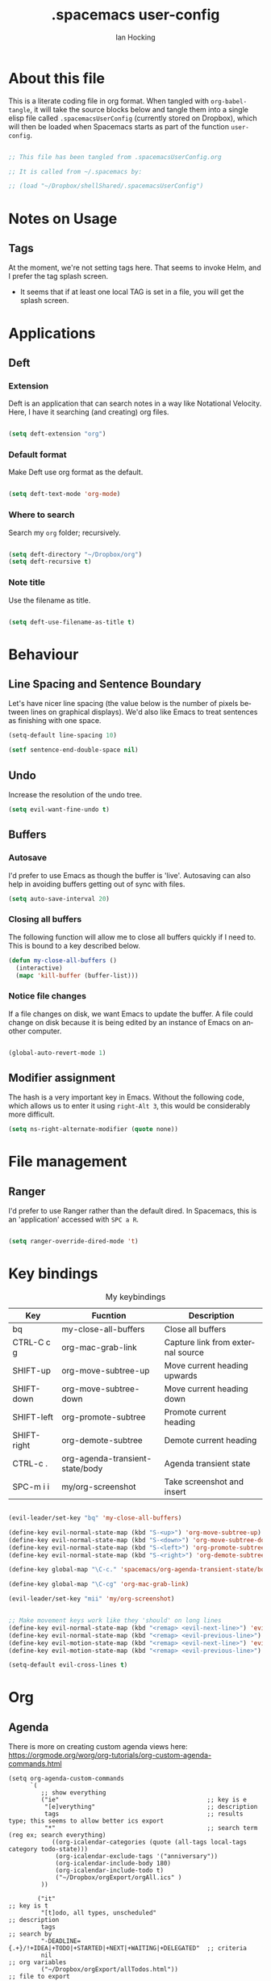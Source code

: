 #+TITLE:     .spacemacs user-config
#+AUTHOR:    Ian Hocking
#+EMAIL:     ihocking@gmail.com
#+LANGUAGE:  en

#+PROPERTY: header-args :tangle ~/Dropbox/shellShared/.spacemacsUserConfig

* About this file

This is a literate coding file in org format. When tangled with ~org-babel-tangle~, it will take the source blocks below and tangle them into a single elisp file called ~.spacemacsUserConfig~ (currently stored on Dropbox), which will then be loaded when Spacemacs starts as part of the function ~user-config~. 

#+BEGIN_SRC emacs-lisp

;; This file has been tangled from .spacemacsUserConfig.org 

;; It is called from ~/.spacemacs by:

;; (load "~/Dropbox/shellShared/.spacemacsUserConfig")

#+END_SRC

* Notes on Usage

** Tags
At the moment, we're not setting tags here. That seems to invoke Helm, and I prefer the tag splash screen.  
- It seems that if at least one local TAG is set in a file, you will get the splash screen.

* Applications
** Deft
*** Extension

Deft is an application that can search notes in a way like Notational Velocity. Here, I have it searching (and creating) org files.

#+BEGIN_SRC emacs-lisp

(setq deft-extension "org")

#+END_SRC

*** Default format

Make Deft use org format as the default.

#+BEGIN_SRC emacs-lisp

  (setq deft-text-mode 'org-mode)

#+END_SRC

*** Where to search

Search my ~org~ folder; recursively.

#+BEGIN_SRC emacs-lisp

  (setq deft-directory "~/Dropbox/org")
  (setq deft-recursive t)

#+END_SRC

*** Note title

Use the filename as title.

#+BEGIN_SRC emacs-lisp

  (setq deft-use-filename-as-title t)

#+END_SRC


 
* Behaviour
** Line Spacing and Sentence Boundary

Let's have nicer line spacing (the value below is the number of pixels between lines on graphical displays). We'd also like Emacs to treat sentences as finishing with one space.

#+BEGIN_SRC emacs-lisp
(setq-default line-spacing 10)

(setf sentence-end-double-space nil)
#+END_SRC

** Undo
Increase the resolution of the undo tree.

#+BEGIN_SRC emacs-lisp
(setq evil-want-fine-undo t)
#+END_SRC

** Buffers
*** Autosave 
I'd prefer to use Emacs as though the buffer is 'live'. Autosaving can also help in avoiding buffers getting out of sync with files.

#+BEGIN_SRC emacs-lisp 
(setq auto-save-interval 20)
#+END_SRC

*** Closing all buffers
The following function will allow me to close all buffers quickly if I need to. This is bound to a key described below.

#+BEGIN_SRC emacs-lisp
(defun my-close-all-buffers ()
  (interactive)
  (mapc 'kill-buffer (buffer-list)))
#+END_SRC

*** Notice file changes

If a file changes on disk, we want Emacs to update the buffer. A file could change on disk because it is being edited by an instance of Emacs on another computer.

#+begin_src emacs-lisp

(global-auto-revert-mode 1)

#+end_src

** Modifier assignment

The hash is a very important key in Emacs. Without the following code, which allows us to enter it using ~right-Alt 3~, this would be considerably more difficult.

#+BEGIN_SRC emacs-lisp 
(setq ns-right-alternate-modifier (quote none))
#+END_SRC

* File management
** Ranger

I'd prefer to use Ranger rather than the default dired. In Spacemacs, this is an 'application' accessed with ~SPC a R~.

#+BEGIN_SRC emacs-lisp

(setq ranger-override-dired-mode 't)

#+END_SRC

* Key bindings

#+CAPTION: My keybindings
#+NAME:    tab:keybindings
| Key         | Fucntion                        | Description                       |
|-------------+---------------------------------+-----------------------------------|
| bq          | my-close-all-buffers            | Close all buffers                 |
| CTRL-C c g  | org-mac-grab-link               | Capture link from external source |
| SHIFT-up    | org-move-subtree-up             | Move current heading upwards      |
| SHIFT-down  | org-move-subtree-down           | Move current heading down         |
| SHIFT-left  | org-promote-subtree             | Promote current heading           |
| SHIFT-right | org-demote-subtree              | Demote current heading            |
| CTRL-c .    | org-agenda-transient-state/body | Agenda transient state            |
| SPC-m i i   | my/org-screenshot               | Take screenshot and insert        |

#+BEGIN_SRC emacs-lisp 

(evil-leader/set-key "bq" 'my-close-all-buffers)

(define-key evil-normal-state-map (kbd "S-<up>") 'org-move-subtree-up)
(define-key evil-normal-state-map (kbd "S-<down>") 'org-move-subtree-down)
(define-key evil-normal-state-map (kbd "S-<left>") 'org-promote-subtree)
(define-key evil-normal-state-map (kbd "S-<right>") 'org-demote-subtree)

(define-key global-map "\C-c." 'spacemacs/org-agenda-transient-state/body)
  
(define-key global-map "\C-cg" 'org-mac-grab-link)

(evil-leader/set-key "mii" 'my/org-screenshot)


;; Make movement keys work like they 'should' on long lines
(define-key evil-normal-state-map (kbd "<remap> <evil-next-line>") 'evil-next-visual-line)
(define-key evil-normal-state-map (kbd "<remap> <evil-previous-line>") 'evil-previous-visual-line)
(define-key evil-motion-state-map (kbd "<remap> <evil-next-line>") 'evil-next-visual-line)
(define-key evil-motion-state-map (kbd "<remap> <evil-previous-line>") 'evil-previous-visual-line)

(setq-default evil-cross-lines t)
#+END_SRC

* Org

** Agenda

There is more on creating custom agenda views here: https://orgmode.org/worg/org-tutorials/org-custom-agenda-commands.html

#+BEGIN_SRC elisp
  (setq org-agenda-custom-commands
        `(
           ;; show everything
           ("ie"                                         ;; key is e
            "[e]verything"                               ;; description
            tags                                         ;; results type; this seems to allow better ics export
            "*"                                          ;; search term (reg ex; search everything)
              ((org-icalendar-categories (quote (all-tags local-tags category todo-state)))
               (org-icalendar-exclude-tags '("anniversary"))
               (org-icalendar-include-body 180)
               (org-icalendar-include-todo t)
               ("~/Dropbox/orgExport/orgAll.ics" )
           ))

          ("it"                                                              ;; key is t
           "[t]odo, all types, unscheduled"                                  ;; description
           tags                                                              ;; search by
           "-DEADLINE={.+}/!+IDEA|+TODO|+STARTED|+NEXT|+WAITING|+DELEGATED"  ;; criteria
           nil                                                               ;; org variables
           ("~/Dropbox/orgExport/allTodos.html"))                            ;; file to export

          ("id"                                                              ;; key is d
           "[d]one, all types"                                               ;; description
           agenda                                                            ;; type
           ""                                                                ;; criteria
           ((org-agenda-start-with-log-mode t)                               ;; show done in agenda
            (org-agenda-skip-function
            '(org-agenda-skip-entry-if 'nottodo 'done)))
            ("~/Dropbox/orgExport/allDone.html"))                            ;; file to export

          ;; Seee https://emacs.stackexchange.com/questions/8150/show-done-items-in-current-calendar-week

          ;; assessment - show exams; agenda view
          ("iE"                                         ;; key is E
           "[E]xams for the next month"                 ;; description
           agenda                                       ;; results type
           nil                                          ;; search term
           ((org-agenda-span 28)                        ;; show next 28 days
            (org-agenda-tag-filter-preset '("+exams"))) ;; limit to tag 'exams'
           ("~/Dropbox/orgExport/exams.html")
           )

          ;; assessment - show submissions; agenda view
          ("is"                                         ;; key is s
           "[s]ubsmissions for the next month"          ;; description
           agenda                                       ;; results type
           nil                                          ;; search term
           ((org-agenda-span 28)                        ;; show next 28 days
            (org-agenda-tag-filter-preset '("+submission"))
            )
           ("~/Dropbox/orgExport/submission.html")
           )

          ;; assessment - show feedback; agenda view
          ("if"                                         ;; key is f
           "[f]eedback for the next month"              ;; description
           agenda                                       ;; results type
           nil                                          ;; search term
           ((org-agenda-span 28)                        ;; show next 28 days
            (org-agenda-tag-filter-preset '("+feedback"))
            )
           ("~/Dropbox/orgExport/feedback.html")
           )

          ;; birthdays and anniversaries - show feedback; agenda view
          ("ia"                                         ;; key is a
           "[a]anniveraries for the next 90 days"       ;; description
           agenda                                       ;; results type
           nil                                          ;; search term
           ((org-agenda-show-all-dates nil)
            (org-agenda-start-day "2019-01-01")
            (org-agenda-span 365)                        ;; show next year days
            (org-agenda-tag-filter-preset '("+anniversary"))
            )
           ("~/Dropbox/orgExport/anniversaries.ics")
           )
          )
        ) 


#+END_SRC

*** Automatic Export

I have one Emacs system that I'd like to be doing this (Archipelago). This should after 2160 seconds, or 36 mins of idle time.

#+BEGIN_SRC elisp
(when (string= (system-name) "archipelago")
    (run-with-idle-timer 2160 1 'org-store-agenda-views))
#+END_SRC

** Files

*** Org directory

#+BEGIN_SRC emacs-lisp
(setq org-directory "~/Dropbox/org")
#+END_SRC

*** Agenda

Let's use the following agenda files, which will be scanned when producing an agenda:

#+BEGIN_SRC emacs-lisp

  (setq org-agenda-files (list
        "~/Dropbox/org/career.org"
        "~/Dropbox/org/emacs.org"
        "~/Dropbox/org/info.org"
        "~/Dropbox/org/management.org"
        "~/Dropbox/org/moleskine.org"
        "~/Dropbox/org/periodicProgrammeReview.org"
        "~/Dropbox/org/personal.org"
        "~/Dropbox/org/research.org"
        "~/Dropbox/org/spacemacsUserConfig.org"
        "~/Dropbox/org/taxes.org"
        "~/Dropbox/org/teaching.org"
        "~/Dropbox/org/workload.org"))

#+END_SRC


** Appearance 

*** Wrapping  

Line wrapping please. Follow that, indentation (see [[https://stackoverflow.com/questions/1771981/how-to-keep-indentation-with-emacs-org-mode-visual-line-mode#1775652][this page]] for an explanation of this.)

#+BEGIN_SRC emacs-lisp
(add-hook 'org-mode-hook 'toggle-truncate-lines)
(setq org-startup-indented 't)
#+END_SRC

*** Blank lines

Hide blank lines between headings.

#+BEGIN_SRC emacs-lisp
(setq org-cycle-separator-lines 0)
#+END_SRC

** Todos

*** Completed todos

These should be logged.

#+BEGIN_SRC emacs-lisp 
(setq org-log-done t)
#+END_SRC

*** Todo keywords

#+BEGIN_SRC emacs-lisp
(setq org-todo-keywords
      '(
        (sequence "IDEA(i)" "TODO(t)" "STARTED(s)" "NEXT(n)" "WAITING(w@/!)" "|" "DONE(d!)")
        (sequence "|" "CANCELED(c@)" "DELEGATED(g@/!)" "SOMEDAY(f)")
        ))
#+END_SRC

** Babel

Org Babel allow us to embed source code in org files and evaluate it.

*** Languages 

First, let's make sure Python is loaded and we've loaded Babel languages:

- Python
- Shell
- Lisp

#+BEGIN_SRC emacs-lisp
  (require 'ob-python)
  (org-babel-do-load-languages
   'org-babel-load-languages
   '((python . t)
     (shell . t)
     (lisp . t)))
#+END_SRC

**** Python

I've had some problems making sure that Org Babel uses the most up to date version of Python. Currently, for me, this is the one installed by the data science package Anaconda.

#+BEGIN_SRC emacs-lisp 
  (setq org-babel-python-command "/Users/ianuser/anaconda3/bin/python")
#+END_SRC


*** Evaluation

Stop Org Babel asking me whether or not code should be evaluated. Just evaluate it.

#+BEGIN_SRC emacs-lisp
  
  (setq org-confirm-babel-evaluate nil)

#+END_SRC



** Capture
For more on capture templates, see [[ https://orgmode.org/manual/Capture-templates.html][the manual page on templates]].

#+CAPTION: My capture settings
#+NAME:    tab:capture
| Capture   | Target         | Notes                                               |
|-----------+----------------+-----------------------------------------------------|
| Moleskine | moleskine.orgm | Dated, appended, headed TODO                        |
| Meeting   | moleskine.org  | Dated, appended, headed MEETING                     |
| Research  | research.org   | Dated, appended - intended for notes during reading |
| Emacs/CLI | emacs.org      | Appended                                            |

#+BEGIN_SRC emacs-lisp

(setq org-capture-templates
        (quote (
                ;; Moleskine
                ("m" "Moleskine" entry (file+datetree "~/Dropbox/org/moleskine.org")
                 "* %?\nEntered on %U\n  %i\n  ")

                ;; Meeting
                ("M" "Meeting" entry (file+datetree "~/Dropbox/org/moleskine.org")
                 "* MEETING with %? :MEETING:\n%U" :clock-in t :clock-resume t)

                ;; Research
                ("r" "Reading ([Reading Notes] in research.org)" entry (file+headline "~/Dropbox/org/research.org" "Reading Notes")
                 "* %?\n\nCREATED: %(org-insert-time-stamp (org-read-date nil t \"+0d\"))\n" :empty-lines-before 1)

                ;; Emacs/Command Line
                ("e" "Emacs/CLI" entry (file "~/Dropbox/org/emacs.org" )
                 "* %?\n\nCREATED: %(org-insert-time-stamp (org-read-date nil t \"+0d\"))\n" :empty-lines-before 1)

                )
               )
        )


#+END_SRC

*** Refiling

**** Path

When refiling, I'd like whole the whole path to appear in Helm. (And we don't want to do this iteratively.)

#+BEGIN_SRC emacs-lisp
(setq org-refile-use-outline-path 'file)
(setq org-outline-path-complete-in-steps nil) 
#+END_SRC

**** Targets

Targets should include the current buffer as well as any file contributing to the agenda (up to nine levels deep in these files).

#+BEGIN_SRC emacs-lisp
(setq org-refile-targets (quote ((nil :maxlevel . 9)
                                 (org-agenda-files :maxlevel . 9))))
#+END_SRC

***** Verification

Create a function that allows org to verify targets in a particular way (in this case, excluding TODO keywords with a DONE state). Then, given that we have this function, tell org to use it.

#+BEGIN_SRC emacs-lisp
(defun my/verify-refile-target ()
  "Exclude todo keywords with a done state from refile targets"
  (not (member (nth 2 (org-heading-components)) org-done-keywords)))

(setq org-refile-target-verify-function 'my/verify-refile-target)
#+END_SRC

**** Parent tasks

Allow refile to create parent tasks (with confirmation).

#+BEGIN_SRC emacs-lisp
(setq org-refile-allow-creating-parent-nodes (quote confirm))
#+END_SRC
** Export

*** Fail Safe 

If an org file contains broken links (e.g. to emails), don't stop the export.

#+BEGIN_SRC emacs-lisp
(setq org-export-with-broken-links t)
#+END_SRC

** Screenshots

We'd like an easy way to take a screenshot and include it in the current org file. The following takes a screenshot (using the Mac's native grabber), puts it as a timestamped file in the same directory as the org buffer and inserts a link.

#+BEGIN_SRC emacs-lisp
  (defun my/org-screenshot ()
    "Take a screenshot into a time stamped unique-named file in the
same directory as the org-buffer and insert a link to this file."
    (interactive)
    (org-display-inline-images)
    (setq filename
          (concat
           (make-temp-name
            (concat (file-name-nondirectory (buffer-file-name))
                    "_imgs/"
                    (format-time-string "%Y%m%d_%H%M%S_")) ) ".png"))
    (unless (file-exists-p (file-name-directory filename))
      (make-directory (file-name-directory filename)))
                                        ; take screenshot
    (if (eq system-type 'darwin)
        (call-process "screencapture" nil nil nil "-i" filename))
    (if (eq system-type 'gnu/linux)
        (call-process "import" nil nil nil filename))
                                        ; insert into file if correctly taken
    (if (file-exists-p filename)
        (insert (concat "[[file:" filename "]]"))))
#+END_SRC

** Reveal.js

I've set the location of the Reveal.js as a remote one, and this applies to all presentations.

#+BEGIN_SRC emacs-lisp 
(setq org-reveal-root "http://cdn.jsdelivr.net/reveal.js/3.0.0/")
#+END_SRC

~HLEVEL~ is a parameter that means headings of this level appear on the horizontal axis of the 2D array preferred by ~Reveal.js~. Since I don't think I want anything to be 2D---preferring 1D---I can set this higher to get more of a horizontal presentation.

#+BEGIN_SRC emacs-lisp
(setq org-reveal-hlevel 2)
#+END_SRC

* OS specific 

We'd like the right option key on a Mac keyboard to be used for meta too. (This means that yasnippet expansion, for instance, is easy with meta-/.)

#+BEGIN_SRC elisp
(setq ns-right-option-modifier 'meta)
#+END_SRC

* Text
** Mode changing

*** Toggle

Use ~jh~ to leave/enter insert mode.

#+BEGIN_SRC emacs-lisp
(setq-default evil-escape-key-sequence "jh")
#+END_SRC

*** Reversibility

Make ~evil-key-escape-sequence~ reversible, so I can mash it.

#+BEGIN_SRC emacs-lisp
(setq-default evil-escape-unordered-key-sequence 't)
#+END_SRC

*** Interval

Increase ~evil-key-escape-sequence~ time.

#+BEGIN_SRC emacs-lisp 
(setq-default evil-escape-delay 0.2)
#+END_SRC

** Spell check

Enable spell checking for all text files. The spelling system we'll use is ~ispell~ with the English dictionary. (~ispell~ needs to be installed.) Note that, although I could install the programme on Ubuntu, I wasn't able to install a specifically British version; the macOS version, for some reason, has no problems with this.

To look up alternative spellings, make sure the mispelled word is highlighted and use ~z=~.

New words can be added to a personal dictionary.

#+BEGIN_SRC emacs-lisp
(add-hook 'text-mode-hook 'flyspell-mode)
(setq ispell-program-name "ispell")
(setq ispell-dictionary "english")
#+END_SRC
** Word wrap

This wrapping code should happen in all text modes.

- First, we have a word wrap function that sets word wrap. 
- Then we make sure the function is used whenever we are in text mode.

#+BEGIN_SRC emacs-lisp
(defun my/enable-word-wrap ()
  (setq-local word-wrap t))
   
(add-hook 'text-mode-hook #'my/enable-word-wrap)
#+END_SRC

* Warnings

The following will stop Spacemacs from producing a warning at startup that I can't seem to do much about and doesn't seem that serious. See [http://spacemacs.org/doc/FAQ.html] 

#+begin_src emacs-lisp
(setq exec-path-from-shell-check-startup-files nil)
#+end_src




